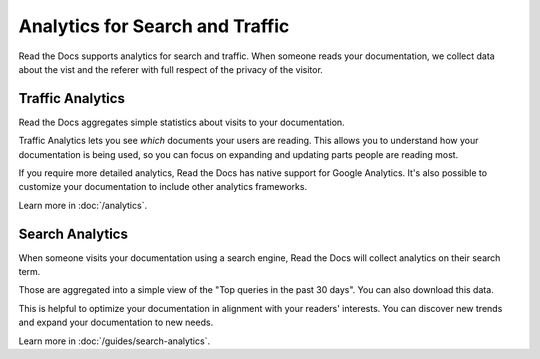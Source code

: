 Analytics for Search and Traffic
================================

Read the Docs supports analytics for search and traffic.
When someone reads your documentation,
we collect data about the vist and the referer
with full respect of the privacy of the visitor.


Traffic Analytics
-----------------

Read the Docs aggregates simple statistics about visits to your documentation.

Traffic Analytics lets you see *which* documents your users are reading.
This allows you to understand how your documentation is being used,
so you can focus on expanding and updating parts people are reading most.

If you require more detailed analytics, Read the Docs has native support for Google Analytics.
It's also possible to customize your documentation to include other analytics frameworks.

Learn more in :doc:`/analytics`.


Search Analytics
----------------

When someone visits your documentation using a search engine,
Read the Docs will collect analytics on their search term.

Those are aggregated into a simple view of the
"Top queries in the past 30 days".
You can also download this data.

This is helpful to optimize your documentation in alignment with your readers' interests.
You can discover new trends and expand your documentation to new needs.

Learn more in :doc:`/guides/search-analytics`.
